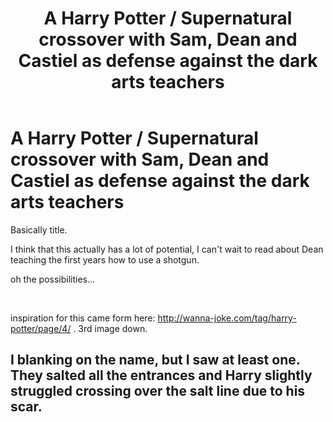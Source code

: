 #+TITLE: A Harry Potter / Supernatural crossover with Sam, Dean and Castiel as defense against the dark arts teachers

* A Harry Potter / Supernatural crossover with Sam, Dean and Castiel as defense against the dark arts teachers
:PROPERTIES:
:Author: nielswerf001
:Score: 0
:DateUnix: 1552070422.0
:DateShort: 2019-Mar-08
:FlairText: Prompt
:END:
Basically title.

I think that this actually has a lot of potential, I can't wait to read about Dean teaching the first years how to use a shotgun.

oh the possibilities...

​

inspiration for this came form here: [[http://wanna-joke.com/tag/harry-potter/page/4/]] . 3rd image down.


** I blanking on the name, but I saw at least one. They salted all the entrances and Harry slightly struggled crossing over the salt line due to his scar.
:PROPERTIES:
:Author: streakermaximus
:Score: 2
:DateUnix: 1552098878.0
:DateShort: 2019-Mar-09
:END:
